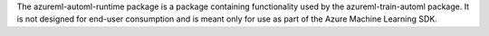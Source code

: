 The azureml-automl-runtime package is a package containing functionality used by the azureml-train-automl package. It is not designed for end-user consumption and is meant only for use as part of the Azure Machine Learning SDK.



